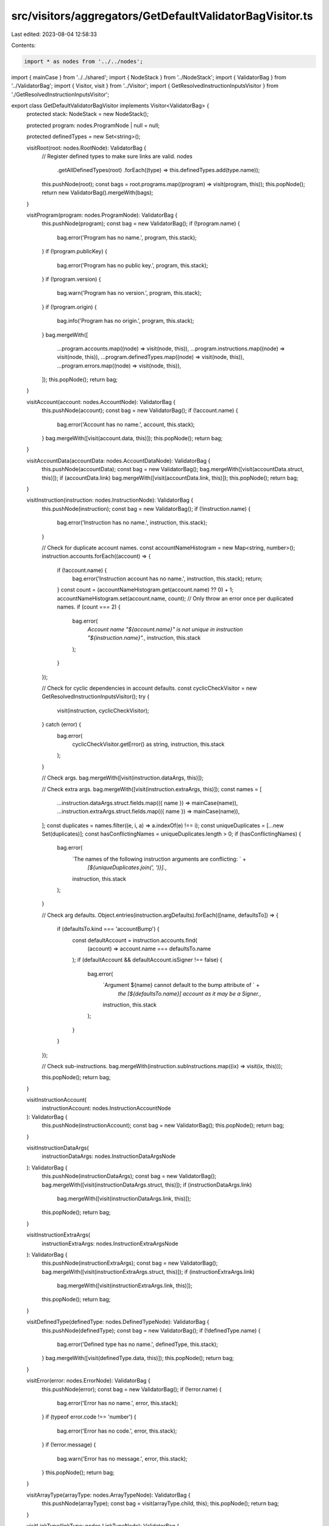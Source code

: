 src/visitors/aggregators/GetDefaultValidatorBagVisitor.ts
=========================================================

Last edited: 2023-08-04 12:58:33

Contents:

.. code-block:: ts

    import * as nodes from '../../nodes';
import { mainCase } from '../../shared';
import { NodeStack } from '../NodeStack';
import { ValidatorBag } from '../ValidatorBag';
import { Visitor, visit } from '../Visitor';
import { GetResolvedInstructionInputsVisitor } from './GetResolvedInstructionInputsVisitor';

export class GetDefaultValidatorBagVisitor implements Visitor<ValidatorBag> {
  protected stack: NodeStack = new NodeStack();

  protected program: nodes.ProgramNode | null = null;

  protected definedTypes = new Set<string>();

  visitRoot(root: nodes.RootNode): ValidatorBag {
    // Register defined types to make sure links are valid.
    nodes
      .getAllDefinedTypes(root)
      .forEach((type) => this.definedTypes.add(type.name));

    this.pushNode(root);
    const bags = root.programs.map((program) => visit(program, this));
    this.popNode();
    return new ValidatorBag().mergeWith(bags);
  }

  visitProgram(program: nodes.ProgramNode): ValidatorBag {
    this.pushNode(program);
    const bag = new ValidatorBag();
    if (!program.name) {
      bag.error('Program has no name.', program, this.stack);
    }
    if (!program.publicKey) {
      bag.error('Program has no public key.', program, this.stack);
    }
    if (!program.version) {
      bag.warn('Program has no version.', program, this.stack);
    }
    if (!program.origin) {
      bag.info('Program has no origin.', program, this.stack);
    }
    bag.mergeWith([
      ...program.accounts.map((node) => visit(node, this)),
      ...program.instructions.map((node) => visit(node, this)),
      ...program.definedTypes.map((node) => visit(node, this)),
      ...program.errors.map((node) => visit(node, this)),
    ]);
    this.popNode();
    return bag;
  }

  visitAccount(account: nodes.AccountNode): ValidatorBag {
    this.pushNode(account);
    const bag = new ValidatorBag();
    if (!account.name) {
      bag.error('Account has no name.', account, this.stack);
    }
    bag.mergeWith([visit(account.data, this)]);
    this.popNode();
    return bag;
  }

  visitAccountData(accountData: nodes.AccountDataNode): ValidatorBag {
    this.pushNode(accountData);
    const bag = new ValidatorBag();
    bag.mergeWith([visit(accountData.struct, this)]);
    if (accountData.link) bag.mergeWith([visit(accountData.link, this)]);
    this.popNode();
    return bag;
  }

  visitInstruction(instruction: nodes.InstructionNode): ValidatorBag {
    this.pushNode(instruction);
    const bag = new ValidatorBag();
    if (!instruction.name) {
      bag.error('Instruction has no name.', instruction, this.stack);
    }

    // Check for duplicate account names.
    const accountNameHistogram = new Map<string, number>();
    instruction.accounts.forEach((account) => {
      if (!account.name) {
        bag.error('Instruction account has no name.', instruction, this.stack);
        return;
      }
      const count = (accountNameHistogram.get(account.name) ?? 0) + 1;
      accountNameHistogram.set(account.name, count);
      // Only throw an error once per duplicated names.
      if (count === 2) {
        bag.error(
          `Account name "${account.name}" is not unique in instruction "${instruction.name}".`,
          instruction,
          this.stack
        );
      }
    });

    // Check for cyclic dependencies in account defaults.
    const cyclicCheckVisitor = new GetResolvedInstructionInputsVisitor();
    try {
      visit(instruction, cyclicCheckVisitor);
    } catch (error) {
      bag.error(
        cyclicCheckVisitor.getError() as string,
        instruction,
        this.stack
      );
    }

    // Check args.
    bag.mergeWith([visit(instruction.dataArgs, this)]);

    // Check extra args.
    bag.mergeWith([visit(instruction.extraArgs, this)]);
    const names = [
      ...instruction.dataArgs.struct.fields.map(({ name }) => mainCase(name)),
      ...instruction.extraArgs.struct.fields.map(({ name }) => mainCase(name)),
    ];
    const duplicates = names.filter((e, i, a) => a.indexOf(e) !== i);
    const uniqueDuplicates = [...new Set(duplicates)];
    const hasConflictingNames = uniqueDuplicates.length > 0;
    if (hasConflictingNames) {
      bag.error(
        `The names of the following instruction arguments are conflicting: ` +
          `[${uniqueDuplicates.join(', ')}].`,
        instruction,
        this.stack
      );
    }

    // Check arg defaults.
    Object.entries(instruction.argDefaults).forEach(([name, defaultsTo]) => {
      if (defaultsTo.kind === 'accountBump') {
        const defaultAccount = instruction.accounts.find(
          (account) => account.name === defaultsTo.name
        );
        if (defaultAccount && defaultAccount.isSigner !== false) {
          bag.error(
            `Argument ${name} cannot default to the bump attribute of ` +
              `the [${defaultsTo.name}] account as it may be a Signer.`,
            instruction,
            this.stack
          );
        }
      }
    });

    // Check sub-instructions.
    bag.mergeWith(instruction.subInstructions.map((ix) => visit(ix, this)));

    this.popNode();
    return bag;
  }

  visitInstructionAccount(
    instructionAccount: nodes.InstructionAccountNode
  ): ValidatorBag {
    this.pushNode(instructionAccount);
    const bag = new ValidatorBag();
    this.popNode();
    return bag;
  }

  visitInstructionDataArgs(
    instructionDataArgs: nodes.InstructionDataArgsNode
  ): ValidatorBag {
    this.pushNode(instructionDataArgs);
    const bag = new ValidatorBag();
    bag.mergeWith([visit(instructionDataArgs.struct, this)]);
    if (instructionDataArgs.link)
      bag.mergeWith([visit(instructionDataArgs.link, this)]);
    this.popNode();
    return bag;
  }

  visitInstructionExtraArgs(
    instructionExtraArgs: nodes.InstructionExtraArgsNode
  ): ValidatorBag {
    this.pushNode(instructionExtraArgs);
    const bag = new ValidatorBag();
    bag.mergeWith([visit(instructionExtraArgs.struct, this)]);
    if (instructionExtraArgs.link)
      bag.mergeWith([visit(instructionExtraArgs.link, this)]);
    this.popNode();
    return bag;
  }

  visitDefinedType(definedType: nodes.DefinedTypeNode): ValidatorBag {
    this.pushNode(definedType);
    const bag = new ValidatorBag();
    if (!definedType.name) {
      bag.error('Defined type has no name.', definedType, this.stack);
    }
    bag.mergeWith([visit(definedType.data, this)]);
    this.popNode();
    return bag;
  }

  visitError(error: nodes.ErrorNode): ValidatorBag {
    this.pushNode(error);
    const bag = new ValidatorBag();
    if (!error.name) {
      bag.error('Error has no name.', error, this.stack);
    }
    if (typeof error.code !== 'number') {
      bag.error('Error has no code.', error, this.stack);
    }
    if (!error.message) {
      bag.warn('Error has no message.', error, this.stack);
    }
    this.popNode();
    return bag;
  }

  visitArrayType(arrayType: nodes.ArrayTypeNode): ValidatorBag {
    this.pushNode(arrayType);
    const bag = visit(arrayType.child, this);
    this.popNode();
    return bag;
  }

  visitLinkType(linkType: nodes.LinkTypeNode): ValidatorBag {
    this.pushNode(linkType);
    const bag = new ValidatorBag();
    if (!linkType.name) {
      bag.error(
        'Pointing to a defined type with no name.',
        linkType,
        this.stack
      );
    } else if (
      linkType.importFrom === 'generated' &&
      !this.definedTypes.has(linkType.name)
    ) {
      bag.error(
        `Pointing to a missing defined type named "${linkType.name}"`,
        linkType,
        this.stack
      );
    }
    this.popNode();
    return bag;
  }

  visitEnumType(enumType: nodes.EnumTypeNode): ValidatorBag {
    this.pushNode(enumType);
    const bag = new ValidatorBag();
    if (enumType.variants.length === 0) {
      bag.warn('Enum has no variants.', enumType, this.stack);
    }
    enumType.variants.forEach((variant) => {
      if (!variant.name) {
        bag.error('Enum variant has no name.', enumType, this.stack);
      }
    });
    bag.mergeWith(enumType.variants.map((variant) => visit(variant, this)));
    this.popNode();
    return bag;
  }

  visitEnumEmptyVariantType(
    enumEmptyVariantType: nodes.EnumEmptyVariantTypeNode
  ): ValidatorBag {
    this.pushNode(enumEmptyVariantType);
    const bag = new ValidatorBag();
    if (!enumEmptyVariantType.name) {
      bag.error('Enum variant has no name.', enumEmptyVariantType, this.stack);
    }
    this.popNode();
    return bag;
  }

  visitEnumStructVariantType(
    enumStructVariantType: nodes.EnumStructVariantTypeNode
  ): ValidatorBag {
    this.pushNode(enumStructVariantType);
    const bag = new ValidatorBag();
    if (!enumStructVariantType.name) {
      bag.error('Enum variant has no name.', enumStructVariantType, this.stack);
    }
    bag.mergeWith([visit(enumStructVariantType.struct, this)]);
    this.popNode();
    return bag;
  }

  visitEnumTupleVariantType(
    enumTupleVariantType: nodes.EnumTupleVariantTypeNode
  ): ValidatorBag {
    this.pushNode(enumTupleVariantType);
    const bag = new ValidatorBag();
    if (!enumTupleVariantType.name) {
      bag.error('Enum variant has no name.', enumTupleVariantType, this.stack);
    }
    bag.mergeWith([visit(enumTupleVariantType.tuple, this)]);
    this.popNode();
    return bag;
  }

  visitMapType(mapType: nodes.MapTypeNode): ValidatorBag {
    this.pushNode(mapType);
    const bag = new ValidatorBag();
    bag.mergeWith([visit(mapType.key, this), visit(mapType.value, this)]);
    this.popNode();
    return bag;
  }

  visitOptionType(optionType: nodes.OptionTypeNode): ValidatorBag {
    this.pushNode(optionType);
    const bag = visit(optionType.child, this);
    this.popNode();
    return bag;
  }

  visitSetType(setType: nodes.SetTypeNode): ValidatorBag {
    this.pushNode(setType);
    const bag = visit(setType.child, this);
    this.popNode();
    return bag;
  }

  visitStructType(structType: nodes.StructTypeNode): ValidatorBag {
    this.pushNode(structType);
    const bag = new ValidatorBag();

    // Check for duplicate field names.
    const fieldNameHistogram = new Map<string, number>();
    structType.fields.forEach((field) => {
      if (!field.name) return; // Handled by TypeStructField
      const count = (fieldNameHistogram.get(field.name) ?? 0) + 1;
      fieldNameHistogram.set(field.name, count);
      // Only throw an error once per duplicated names.
      if (count === 2) {
        bag.error(
          `Struct field name "${field.name}" is not unique.`,
          field,
          this.stack
        );
      }
    });

    bag.mergeWith(structType.fields.map((field) => visit(field, this)));
    this.popNode();
    return bag;
  }

  visitStructFieldType(
    structFieldType: nodes.StructFieldTypeNode
  ): ValidatorBag {
    this.pushNode(structFieldType);
    const bag = new ValidatorBag();
    if (!structFieldType.name) {
      bag.error('Struct field has no name.', structFieldType, this.stack);
    }
    bag.mergeWith([visit(structFieldType.child, this)]);
    this.popNode();
    return bag;
  }

  visitTupleType(tupleType: nodes.TupleTypeNode): ValidatorBag {
    this.pushNode(tupleType);
    const bag = new ValidatorBag();
    if (tupleType.children.length === 0) {
      bag.warn('Tuple has no items.', tupleType, this.stack);
    }
    bag.mergeWith(tupleType.children.map((node) => visit(node, this)));
    this.popNode();
    return bag;
  }

  // eslint-disable-next-line @typescript-eslint/no-unused-vars
  visitBoolType(boolType: nodes.BoolTypeNode): ValidatorBag {
    return new ValidatorBag();
  }

  // eslint-disable-next-line @typescript-eslint/no-unused-vars
  visitBytesType(bytesType: nodes.BytesTypeNode): ValidatorBag {
    return new ValidatorBag();
  }

  // eslint-disable-next-line @typescript-eslint/no-unused-vars
  visitNumberType(numberType: nodes.NumberTypeNode): ValidatorBag {
    return new ValidatorBag();
  }

  visitNumberWrapperType(
    numberWrapperType: nodes.NumberWrapperTypeNode
  ): ValidatorBag {
    this.pushNode(numberWrapperType);
    const bag = visit(numberWrapperType.number, this);
    this.popNode();
    return bag;
  }

  // eslint-disable-next-line @typescript-eslint/no-unused-vars
  visitPublicKeyType(publicKeyType: nodes.PublicKeyTypeNode): ValidatorBag {
    return new ValidatorBag();
  }

  // eslint-disable-next-line @typescript-eslint/no-unused-vars
  visitStringType(stringType: nodes.StringTypeNode): ValidatorBag {
    return new ValidatorBag();
  }

  protected pushNode(node: nodes.Node): void {
    this.stack.push(node);
    if (nodes.isProgramNode(node)) {
      this.program = node;
    }
  }

  protected popNode(): nodes.Node | undefined {
    const node = this.stack.pop();
    if (node && nodes.isProgramNode(node)) {
      this.program = null;
    }
    return node;
  }
}


